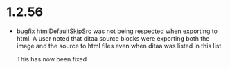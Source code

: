 * 1.2.56
	- bugfix htmlDefaultSkipSrc was not being respected
	  when exporting to html. A user noted that ditaa source
	  blocks were exporting both the image and the source to
	  html files even when ditaa was listed in this list.

	  This has now been fixed